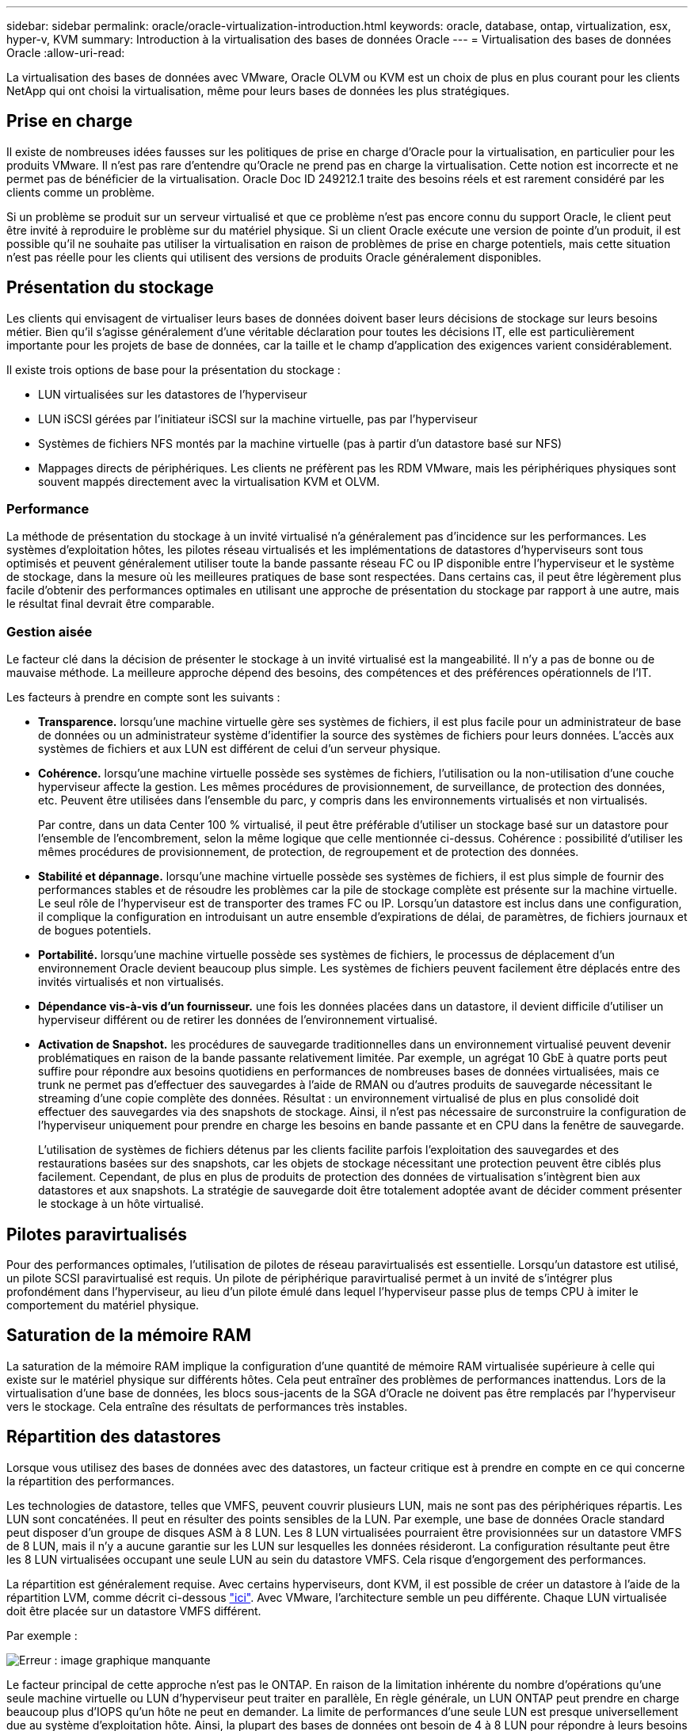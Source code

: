 ---
sidebar: sidebar 
permalink: oracle/oracle-virtualization-introduction.html 
keywords: oracle, database, ontap, virtualization, esx, hyper-v, KVM 
summary: Introduction à la virtualisation des bases de données Oracle 
---
= Virtualisation des bases de données Oracle
:allow-uri-read: 


[role="lead"]
La virtualisation des bases de données avec VMware, Oracle OLVM ou KVM est un choix de plus en plus courant pour les clients NetApp qui ont choisi la virtualisation, même pour leurs bases de données les plus stratégiques.



== Prise en charge

Il existe de nombreuses idées fausses sur les politiques de prise en charge d'Oracle pour la virtualisation, en particulier pour les produits VMware. Il n'est pas rare d'entendre qu'Oracle ne prend pas en charge la virtualisation. Cette notion est incorrecte et ne permet pas de bénéficier de la virtualisation. Oracle Doc ID 249212.1 traite des besoins réels et est rarement considéré par les clients comme un problème.

Si un problème se produit sur un serveur virtualisé et que ce problème n'est pas encore connu du support Oracle, le client peut être invité à reproduire le problème sur du matériel physique. Si un client Oracle exécute une version de pointe d'un produit, il est possible qu'il ne souhaite pas utiliser la virtualisation en raison de problèmes de prise en charge potentiels, mais cette situation n'est pas réelle pour les clients qui utilisent des versions de produits Oracle généralement disponibles.



== Présentation du stockage

Les clients qui envisagent de virtualiser leurs bases de données doivent baser leurs décisions de stockage sur leurs besoins métier. Bien qu'il s'agisse généralement d'une véritable déclaration pour toutes les décisions IT, elle est particulièrement importante pour les projets de base de données, car la taille et le champ d'application des exigences varient considérablement.

Il existe trois options de base pour la présentation du stockage :

* LUN virtualisées sur les datastores de l'hyperviseur
* LUN iSCSI gérées par l'initiateur iSCSI sur la machine virtuelle, pas par l'hyperviseur
* Systèmes de fichiers NFS montés par la machine virtuelle (pas à partir d'un datastore basé sur NFS)
* Mappages directs de périphériques. Les clients ne préfèrent pas les RDM VMware, mais les périphériques physiques sont souvent mappés directement avec la virtualisation KVM et OLVM.




=== Performance

La méthode de présentation du stockage à un invité virtualisé n'a généralement pas d'incidence sur les performances. Les systèmes d'exploitation hôtes, les pilotes réseau virtualisés et les implémentations de datastores d'hyperviseurs sont tous optimisés et peuvent généralement utiliser toute la bande passante réseau FC ou IP disponible entre l'hyperviseur et le système de stockage, dans la mesure où les meilleures pratiques de base sont respectées. Dans certains cas, il peut être légèrement plus facile d'obtenir des performances optimales en utilisant une approche de présentation du stockage par rapport à une autre, mais le résultat final devrait être comparable.



=== Gestion aisée

Le facteur clé dans la décision de présenter le stockage à un invité virtualisé est la mangeabilité. Il n'y a pas de bonne ou de mauvaise méthode. La meilleure approche dépend des besoins, des compétences et des préférences opérationnels de l'IT.

Les facteurs à prendre en compte sont les suivants :

* *Transparence.* lorsqu'une machine virtuelle gère ses systèmes de fichiers, il est plus facile pour un administrateur de base de données ou un administrateur système d'identifier la source des systèmes de fichiers pour leurs données. L'accès aux systèmes de fichiers et aux LUN est différent de celui d'un serveur physique.
* *Cohérence.* lorsqu'une machine virtuelle possède ses systèmes de fichiers, l'utilisation ou la non-utilisation d'une couche hyperviseur affecte la gestion. Les mêmes procédures de provisionnement, de surveillance, de protection des données, etc. Peuvent être utilisées dans l'ensemble du parc, y compris dans les environnements virtualisés et non virtualisés.
+
Par contre, dans un data Center 100 % virtualisé, il peut être préférable d'utiliser un stockage basé sur un datastore pour l'ensemble de l'encombrement, selon la même logique que celle mentionnée ci-dessus. Cohérence : possibilité d'utiliser les mêmes procédures de provisionnement, de protection, de regroupement et de protection des données.

* *Stabilité et dépannage.* lorsqu'une machine virtuelle possède ses systèmes de fichiers, il est plus simple de fournir des performances stables et de résoudre les problèmes car la pile de stockage complète est présente sur la machine virtuelle. Le seul rôle de l'hyperviseur est de transporter des trames FC ou IP. Lorsqu'un datastore est inclus dans une configuration, il complique la configuration en introduisant un autre ensemble d'expirations de délai, de paramètres, de fichiers journaux et de bogues potentiels.
* *Portabilité.* lorsqu'une machine virtuelle possède ses systèmes de fichiers, le processus de déplacement d'un environnement Oracle devient beaucoup plus simple. Les systèmes de fichiers peuvent facilement être déplacés entre des invités virtualisés et non virtualisés.
* *Dépendance vis-à-vis d'un fournisseur.* une fois les données placées dans un datastore, il devient difficile d'utiliser un hyperviseur différent ou de retirer les données de l'environnement virtualisé.
* *Activation de Snapshot.* les procédures de sauvegarde traditionnelles dans un environnement virtualisé peuvent devenir problématiques en raison de la bande passante relativement limitée. Par exemple, un agrégat 10 GbE à quatre ports peut suffire pour répondre aux besoins quotidiens en performances de nombreuses bases de données virtualisées, mais ce trunk ne permet pas d'effectuer des sauvegardes à l'aide de RMAN ou d'autres produits de sauvegarde nécessitant le streaming d'une copie complète des données. Résultat : un environnement virtualisé de plus en plus consolidé doit effectuer des sauvegardes via des snapshots de stockage. Ainsi, il n'est pas nécessaire de surconstruire la configuration de l'hyperviseur uniquement pour prendre en charge les besoins en bande passante et en CPU dans la fenêtre de sauvegarde.
+
L'utilisation de systèmes de fichiers détenus par les clients facilite parfois l'exploitation des sauvegardes et des restaurations basées sur des snapshots, car les objets de stockage nécessitant une protection peuvent être ciblés plus facilement. Cependant, de plus en plus de produits de protection des données de virtualisation s'intègrent bien aux datastores et aux snapshots. La stratégie de sauvegarde doit être totalement adoptée avant de décider comment présenter le stockage à un hôte virtualisé.





== Pilotes paravirtualisés

Pour des performances optimales, l'utilisation de pilotes de réseau paravirtualisés est essentielle. Lorsqu'un datastore est utilisé, un pilote SCSI paravirtualisé est requis. Un pilote de périphérique paravirtualisé permet à un invité de s'intégrer plus profondément dans l'hyperviseur, au lieu d'un pilote émulé dans lequel l'hyperviseur passe plus de temps CPU à imiter le comportement du matériel physique.



== Saturation de la mémoire RAM

La saturation de la mémoire RAM implique la configuration d'une quantité de mémoire RAM virtualisée supérieure à celle qui existe sur le matériel physique sur différents hôtes. Cela peut entraîner des problèmes de performances inattendus. Lors de la virtualisation d'une base de données, les blocs sous-jacents de la SGA d'Oracle ne doivent pas être remplacés par l'hyperviseur vers le stockage. Cela entraîne des résultats de performances très instables.



== Répartition des datastores

Lorsque vous utilisez des bases de données avec des datastores, un facteur critique est à prendre en compte en ce qui concerne la répartition des performances.

Les technologies de datastore, telles que VMFS, peuvent couvrir plusieurs LUN, mais ne sont pas des périphériques répartis. Les LUN sont concaténées. Il peut en résulter des points sensibles de la LUN. Par exemple, une base de données Oracle standard peut disposer d'un groupe de disques ASM à 8 LUN. Les 8 LUN virtualisées pourraient être provisionnées sur un datastore VMFS de 8 LUN, mais il n'y a aucune garantie sur les LUN sur lesquelles les données résideront. La configuration résultante peut être les 8 LUN virtualisées occupant une seule LUN au sein du datastore VMFS. Cela risque d'engorgement des performances.

La répartition est généralement requise. Avec certains hyperviseurs, dont KVM, il est possible de créer un datastore à l'aide de la répartition LVM, comme décrit ci-dessous link:oracle-storage-san-config-lvm-striping.html["ici"]. Avec VMware, l'architecture semble un peu différente. Chaque LUN virtualisée doit être placée sur un datastore VMFS différent.

Par exemple :

image:vmfs-striping.png["Erreur : image graphique manquante"]

Le facteur principal de cette approche n'est pas le ONTAP. En raison de la limitation inhérente du nombre d'opérations qu'une seule machine virtuelle ou LUN d'hyperviseur peut traiter en parallèle, En règle générale, un LUN ONTAP peut prendre en charge beaucoup plus d'IOPS qu'un hôte ne peut en demander. La limite de performances d'une seule LUN est presque universellement due au système d'exploitation hôte. Ainsi, la plupart des bases de données ont besoin de 4 à 8 LUN pour répondre à leurs besoins de performance.

Les architectures VMware doivent planifier soigneusement leurs architectures pour s'assurer que cette approche ne permet pas d'optimiser le datastore et/ou le chemin LUN. Par ailleurs, il n'est pas nécessaire de disposer d'un ensemble unique de datastores VMFS pour chaque base de données. Le principal besoin est de s'assurer que chaque hôte dispose d'un ensemble propre de 4-8 chemins d'E/S entre les LUN virtualisées et les LUN back-end sur le système de stockage lui-même. Dans de rares cas, des exigences de performances vraiment extrêmes peuvent se révéler bénéfiques pour encore plus de données, mais 4-8 LUN suffisent généralement pour 95 % de toutes les bases de données. Un volume ONTAP unique contenant 8 LUN peut prendre en charge jusqu'à 250,000 000 IOPS de bloc Oracle aléatoires avec une configuration type OS/ONTAP/réseau.
